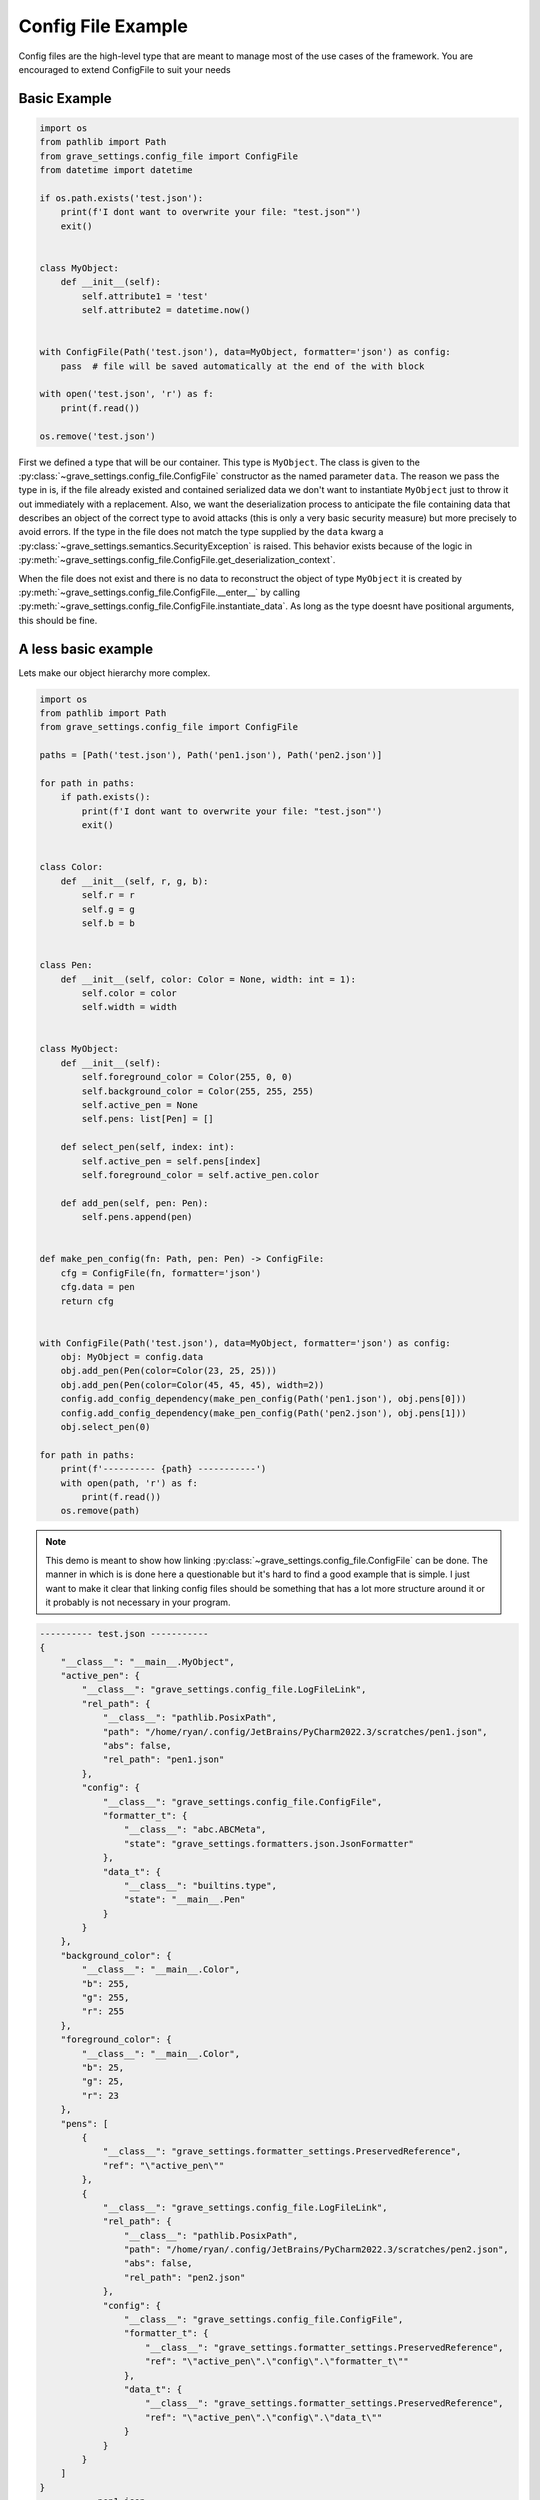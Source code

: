 Config File Example
======================

Config files are the high-level type that are meant to manage most of the use cases of the framework. You are encouraged to extend ConfigFile to suit your needs

Basic Example
-----------------

.. code-block:: python

    import os
    from pathlib import Path
    from grave_settings.config_file import ConfigFile
    from datetime import datetime

    if os.path.exists('test.json'):
        print(f'I dont want to overwrite your file: "test.json"')
        exit()


    class MyObject:
        def __init__(self):
            self.attribute1 = 'test'
            self.attribute2 = datetime.now()


    with ConfigFile(Path('test.json'), data=MyObject, formatter='json') as config:
        pass  # file will be saved automatically at the end of the with block

    with open('test.json', 'r') as f:
        print(f.read())

    os.remove('test.json')

.. code-block::
  :caption: Output

    {
        "__class__": "__main__.MyObject",
        "attribute1": "test",
        "attribute2": {
            "__class__": "datetime.datetime",
            "state": [
                2023,
                1,
                24,
                16,
                31,
                46,
                143836
            ]
        }
    }

First we defined a type that will be our container. This type is ``MyObject``. The class is given to the :py:class:`~grave_settings.config_file.ConfigFile` constructor as the named parameter ``data``. The reason we pass the type in is, if the file already existed and contained serialized data we don't want to instantiate ``MyObject`` just to throw it out immediately with a replacement. Also, we want the deserialization process to anticipate the file containing data that describes an object of the correct type to avoid attacks (this is only a very basic security measure) but more precisely to avoid errors. If the type in the file does not match the type supplied by the ``data`` kwarg a :py:class:`~grave_settings.semantics.SecurityException` is raised. This behavior exists because of the logic in :py:meth:`~grave_settings.config_file.ConfigFile.get_deserialization_context`.

When the file does not exist and there is no data to reconstruct the object of type ``MyObject`` it is created by :py:meth:`~grave_settings.config_file.ConfigFile.__enter__` by calling :py:meth:`~grave_settings.config_file.ConfigFile.instantiate_data`. As long as the type doesnt have positional arguments, this should be fine.


A less basic example
-----------------------

Lets make our object hierarchy more complex.

.. code-block:: python

    import os
    from pathlib import Path
    from grave_settings.config_file import ConfigFile

    paths = [Path('test.json'), Path('pen1.json'), Path('pen2.json')]

    for path in paths:
        if path.exists():
            print(f'I dont want to overwrite your file: "test.json"')
            exit()


    class Color:
        def __init__(self, r, g, b):
            self.r = r
            self.g = g
            self.b = b


    class Pen:
        def __init__(self, color: Color = None, width: int = 1):
            self.color = color
            self.width = width


    class MyObject:
        def __init__(self):
            self.foreground_color = Color(255, 0, 0)
            self.background_color = Color(255, 255, 255)
            self.active_pen = None
            self.pens: list[Pen] = []

        def select_pen(self, index: int):
            self.active_pen = self.pens[index]
            self.foreground_color = self.active_pen.color

        def add_pen(self, pen: Pen):
            self.pens.append(pen)


    def make_pen_config(fn: Path, pen: Pen) -> ConfigFile:
        cfg = ConfigFile(fn, formatter='json')
        cfg.data = pen
        return cfg


    with ConfigFile(Path('test.json'), data=MyObject, formatter='json') as config:
        obj: MyObject = config.data
        obj.add_pen(Pen(color=Color(23, 25, 25)))
        obj.add_pen(Pen(color=Color(45, 45, 45), width=2))
        config.add_config_dependency(make_pen_config(Path('pen1.json'), obj.pens[0]))
        config.add_config_dependency(make_pen_config(Path('pen2.json'), obj.pens[1]))
        obj.select_pen(0)

    for path in paths:
        print(f'---------- {path} -----------')
        with open(path, 'r') as f:
            print(f.read())
        os.remove(path)

.. note::

    This demo is meant to show how linking :py:class:`~grave_settings.config_file.ConfigFile` can be done. The manner in which is is done here a questionable but it's hard to find a good example that is simple. I just want to make it clear that linking config files should be something that has a lot more structure around it or it probably is not necessary in your program.

.. code-block::

    ---------- test.json -----------
    {
        "__class__": "__main__.MyObject",
        "active_pen": {
            "__class__": "grave_settings.config_file.LogFileLink",
            "rel_path": {
                "__class__": "pathlib.PosixPath",
                "path": "/home/ryan/.config/JetBrains/PyCharm2022.3/scratches/pen1.json",
                "abs": false,
                "rel_path": "pen1.json"
            },
            "config": {
                "__class__": "grave_settings.config_file.ConfigFile",
                "formatter_t": {
                    "__class__": "abc.ABCMeta",
                    "state": "grave_settings.formatters.json.JsonFormatter"
                },
                "data_t": {
                    "__class__": "builtins.type",
                    "state": "__main__.Pen"
                }
            }
        },
        "background_color": {
            "__class__": "__main__.Color",
            "b": 255,
            "g": 255,
            "r": 255
        },
        "foreground_color": {
            "__class__": "__main__.Color",
            "b": 25,
            "g": 25,
            "r": 23
        },
        "pens": [
            {
                "__class__": "grave_settings.formatter_settings.PreservedReference",
                "ref": "\"active_pen\""
            },
            {
                "__class__": "grave_settings.config_file.LogFileLink",
                "rel_path": {
                    "__class__": "pathlib.PosixPath",
                    "path": "/home/ryan/.config/JetBrains/PyCharm2022.3/scratches/pen2.json",
                    "abs": false,
                    "rel_path": "pen2.json"
                },
                "config": {
                    "__class__": "grave_settings.config_file.ConfigFile",
                    "formatter_t": {
                        "__class__": "grave_settings.formatter_settings.PreservedReference",
                        "ref": "\"active_pen\".\"config\".\"formatter_t\""
                    },
                    "data_t": {
                        "__class__": "grave_settings.formatter_settings.PreservedReference",
                        "ref": "\"active_pen\".\"config\".\"data_t\""
                    }
                }
            }
        ]
    }
    ---------- pen1.json -----------
    {
        "__class__": "__main__.Pen",
        "color": {
            "__class__": "__main__.Color",
            "b": 25,
            "g": 25,
            "r": 23
        },
        "width": 1
    }
    ---------- pen2.json -----------
    {
        "__class__": "__main__.Pen",
        "color": {
            "__class__": "__main__.Color",
            "b": 45,
            "g": 45,
            "r": 45
        },
        "width": 2
    }

Lets point out something important about :py:meth:`~grave_settings.config_file.ConfigFile.add_config_dependency`, as of right now nothing is shared between the config files. This includes semantics and references. This means that "is" relationships are not shared between config files. This can be done, but I'm not sure if I need it enough to work out the kinks. It should be doable within the :py:class:`~grave_settings.config_file.ConfigFile`.